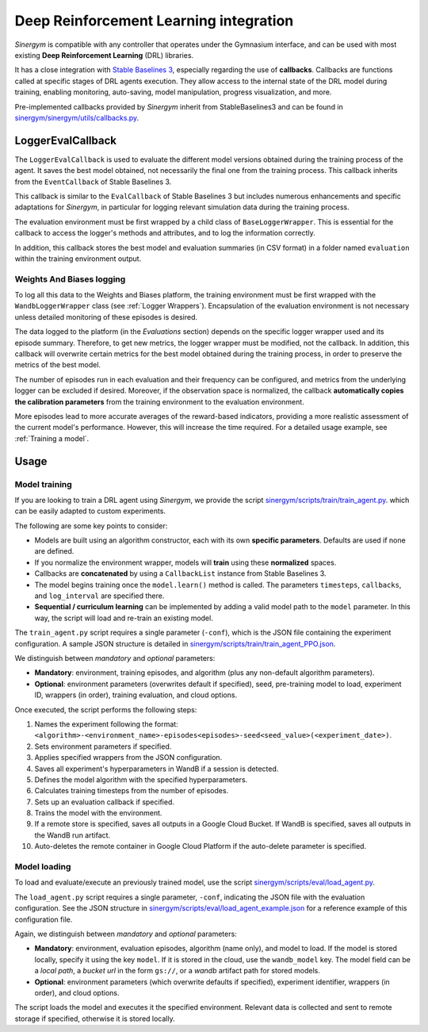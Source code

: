 #######################################
Deep Reinforcement Learning integration
#######################################

*Sinergym* is compatible with any controller that operates under the Gymnasium interface, and can be used with most existing **Deep Reinforcement Learning** (DRL) libraries.

It has a close integration with `Stable Baselines 3 <https://stable-baselines3.readthedocs.io/en/master/>`__, especially regarding the use of **callbacks**.  
Callbacks are functions called at specific stages of DRL agents execution. They allow access to the internal state of the DRL model during training, enabling monitoring, auto-saving, model manipulation, progress visualization, and more.  

Pre-implemented callbacks provided by *Sinergym* inherit from StableBaselines3 and can be found in `sinergym/sinergym/utils/callbacks.py <https://github.com/ugr-sail/sinergym/blob/main/sinergym/utils/callbacks.py>`__.

******************
LoggerEvalCallback
******************

The ``LoggerEvalCallback`` is used to evaluate the different model versions obtained during the training process of the agent. It saves the best model obtained, not necessarily the final one from the training process. This callback inherits from the ``EventCallback`` of Stable Baselines 3.

This callback is similar to the ``EvalCallback`` of Stable Baselines 3 but includes numerous enhancements and specific adaptations for *Sinergym*, in particular for logging relevant simulation data during the training process.

The evaluation environment must be first wrapped by a child class of ``BaseLoggerWrapper``. This is essential for the callback to access the logger's methods and attributes, and to log the information correctly.

In addition, this callback stores the best model and evaluation summaries (in CSV format) in a folder named ``evaluation`` within the training environment output.

Weights And Biases logging
~~~~~~~~~~~~~~~~~~~~~~~~~~

To log all this data to the Weights and Biases platform, the training environment must be first wrapped with the ``WandbLoggerWrapper`` class (see :ref:`Logger Wrappers`). Encapsulation of the evaluation environment is not necessary unless detailed monitoring of these episodes is desired.

The data logged to the platform (in the *Evaluations* section) depends on the specific logger wrapper used and its episode summary. Therefore, to get new metrics, the logger wrapper must be modified, not the callback. In addition, this callback will overwrite certain metrics for the best model obtained during the training process, in order to preserve the metrics of the best model.

The number of episodes run in each evaluation and their frequency can be configured, and metrics from the underlying logger can be excluded if desired. Moreover, if the observation space is normalized, the callback **automatically copies the calibration parameters** from the training environment to the evaluation environment.

More episodes lead to more accurate averages of the reward-based indicators, providing a more realistic assessment of the current model's performance. However, this will increase the time required. For a detailed usage example, see :ref:`Training a model`.

*****
Usage
*****

Model training
~~~~~~~~~~~~~~

If you are looking to train a DRL agent using *Sinergym*, we provide the script `sinergym/scripts/train/train_agent.py <https://github.com/ugr-sail/sinergym/blob/main/scripts/train/train_agent.py>`__. which can be easily adapted to custom experiments.

The following are some key points to consider:

* Models are built using an algorithm constructor, each with its own **specific parameters**. Defaults are used if none are defined.

* If you normalize the environment wrapper, models will **train** using these **normalized** spaces.

* Callbacks are **concatenated** by using a ``CallbackList`` instance from Stable Baselines 3.

* The model begins training once the ``model.learn()`` method is called. The parameters ``timesteps``, 
  ``callbacks``, and ``log_interval`` are specified there.

* **Sequential / curriculum learning** can be implemented by adding a valid model path to the ``model`` parameter. In this way, the script will load and re-train an existing model.

The ``train_agent.py`` script requires a single parameter (``-conf``), which is the JSON file containing the experiment configuration. A sample JSON structure is detailed in `sinergym/scripts/train/train_agent_PPO.json <https://github.com/ugr-sail/sinergym/blob/main/scripts/train/train_agent_PPO.json>`__.

We distinguish between *mandatory* and *optional* parameters:

* **Mandatory**: environment, training episodes, and algorithm (plus any non-default algorithm parameters).

* **Optional**: environment parameters (overwrites default if specified), seed, pre-training 
  model to load, experiment ID, wrappers (in order), training evaluation, and cloud options.

Once executed, the script performs the following steps:

1. Names the experiment following the format: ``<algorithm>-<environment_name>-episodes<episodes>-seed<seed_value>(<experiment_date>)``.

2. Sets environment parameters if specified.

3. Applies specified wrappers from the JSON configuration.

4. Saves all experiment's hyperparameters in WandB if a session is detected.

5. Defines the model algorithm with the specified hyperparameters.

6. Calculates training timesteps from the number of episodes.

7. Sets up an evaluation callback if specified.

8. Trains the model with the environment.

9. If a remote store is specified, saves all outputs in a Google Cloud Bucket. If WandB is specified, saves all outputs in the WandB run artifact.

10. Auto-deletes the remote container in Google Cloud Platform if the auto-delete parameter is specified.

Model loading
~~~~~~~~~~~~~~~~~~~~~~

To load and evaluate/execute an previously trained model, use the script `sinergym/scripts/eval/load_agent.py <https://github.com/ugr-sail/sinergym/blob/main/scripts/eval/load_agent.py>`__. 

The ``load_agent.py`` script requires a single parameter, ``-conf``, indicating the JSON file with the evaluation configuration. See the JSON structure in 
`sinergym/scripts/eval/load_agent_example.json <https://github.com/ugr-sail/sinergym/blob/main/scripts/eval/load_agent_example.json>`__ for a reference example of this configuration file.

Again, we distinguish between *mandatory* and *optional* parameters:

* **Mandatory**: environment, evaluation episodes, algorithm (name only), and model to load. If the model is stored locally, specify it using the key ``model``. If it is stored in the cloud, use the ``wandb_model`` key. The model field can be a *local path*, a *bucket url* in the form ``gs://``, or a *wandb* artifact path for stored models.

* **Optional**: environment parameters (which overwrite defaults if specified), experiment identifier, wrappers (in order), and cloud options.

The script loads the model and executes it the specified environment. Relevant data is collected and sent to remote storage if specified, otherwise it is stored locally.